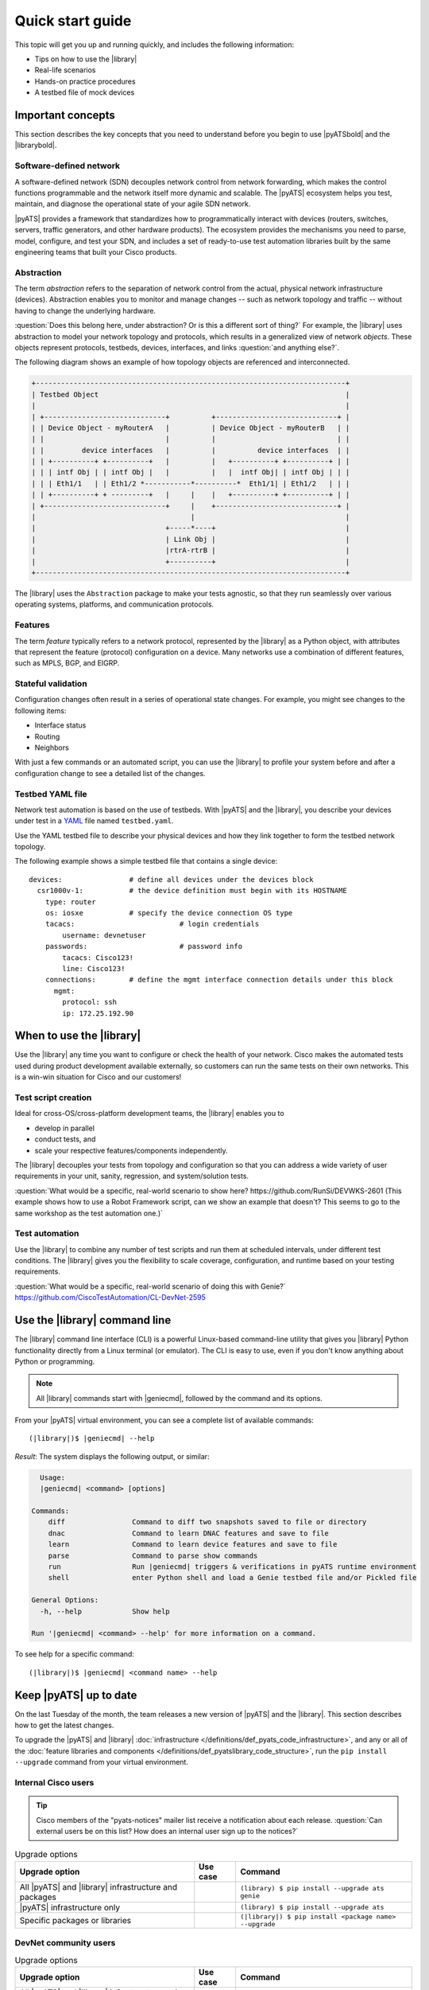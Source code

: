 .. _quick-start:

Quick start guide
=============================
This topic will get you up and running quickly, and includes the following information:

* Tips on how to use the |library|
* Real-life scenarios
* Hands-on practice procedures
* A testbed file of mock devices

Important concepts
-------------------
This section describes the key concepts that you need to understand before you begin to use |pyATSbold| and the |librarybold|.

.. _qs-sdn::

Software-defined network
^^^^^^^^^^^^^^^^^^^^^^^^^
A software-defined network (SDN) decouples network control from network forwarding, which makes the control functions programmable and the network itself more dynamic and scalable. The |pyATS| ecosystem helps you test, maintain, and diagnose
the operational state of your agile SDN network.

|pyATS| provides a framework that standardizes how to programmatically interact with devices (routers, switches, servers, traffic generators, and other hardware products). The ecosystem provides the mechanisms you need to parse, model, configure, and test your SDN, and includes a set of ready-to-use test automation libraries built by the same engineering teams that built your Cisco products.

.. _qs-abstraction::

Abstraction
^^^^^^^^^^^
The term *abstraction* refers to the separation of network control from the actual, physical network infrastructure (devices). Abstraction enables you to monitor and manage changes -- such as network topology and traffic -- without having to change the underlying hardware.

:question:`Does this belong here, under abstraction? Or is this a different sort of thing?` For example, the |library| uses abstraction to model your network topology and protocols, which results in a generalized view of network *objects*. These objects represent protocols, testbeds, devices, interfaces, and links :question:`and anything else?`.

The following diagram shows an example of how topology objects are referenced and interconnected.

.. code-block:: text

    +--------------------------------------------------------------------------+
    | Testbed Object                                                           |
    |                                                                          |
    | +-----------------------------+          +-----------------------------+ |
    | | Device Object - myRouterA   |          | Device Object - myRouterB   | |
    | |                             |          |                             | |
    | |         device interfaces   |          |          device interfaces  | |
    | | +----------+ +----------+   |          |   +----------+ +----------+ | |
    | | | intf Obj | | intf Obj |   |          |   |  intf Obj| | intf Obj | | |
    | | | Eth1/1   | | Eth1/2 *-----------*----------*  Eth1/1| | Eth1/2   | | |
    | | +----------+ + ---------+   |     |    |   +----------+ +----------+ | |
    | +-----------------------------+     |    +-----------------------------+ |
    |                                     |                                    |
    |                               +-----*----+                               |
    |                               | Link Obj |                               |
    |                               |rtrA-rtrB |                               |
    |                               +----------+                               |
    +--------------------------------------------------------------------------+

The |library| uses the ``Abstraction`` package to make your tests agnostic, so that they run seamlessly over various operating systems, platforms, and communication protocols.

.. qs-features::

Features
^^^^^^^^^
The term *feature* typically refers to a network protocol, represented by the |library| as a Python object, with attributes that represent the feature (protocol) configuration on a device. Many networks use a combination of different features, such as MPLS, BGP, and EIGRP.

.. qs-statefulvalidation::

Stateful validation
^^^^^^^^^^^^^^^^^^^
Configuration changes often result in a series of operational state changes. For example, you might see changes to the following items:

* Interface status
* Routing
* Neighbors

With just a few commands or an automated script, you can use the |library| to profile your system before and after a configuration change to see a detailed list of the changes.

.. qs-testbedyaml::

Testbed YAML file
^^^^^^^^^^^^^^^^^^
Network test automation is based on the use of testbeds. With |pyATS| and the |library|, you describe your devices under test in a `YAML <http://www.yaml.org/start.html>`_ file named ``testbed.yaml``.

Use the YAML testbed file to describe your physical devices and how they link together to form the testbed network topology.

The following example shows a simple testbed file that contains a single device::

  devices:                # define all devices under the devices block
    csr1000v-1:           # the device definition must begin with its HOSTNAME
      type: router
      os: iosxe           # specify the device connection OS type
      tacacs:                         # login credentials
          username: devnetuser
      passwords:                      # password info
          tacacs: Cisco123!
          line: Cisco123!
      connections:        # define the mgmt interface connection details under this block
        mgmt:
          protocol: ssh
          ip: 172.25.192.90


When to use the |library|
-------------------------
Use the |library| any time you want to configure or check the health of your network. Cisco makes the automated tests used during product development available externally, so customers can run the same tests on their own networks. This is a win-win situation for Cisco and our customers!

Test script creation
^^^^^^^^^^^^^^^^^^^^^^^
Ideal for cross-OS/cross-platform development teams, the |library| enables you to

* develop in parallel
* conduct tests, and
* scale your respective features/components independently.

The |library| decouples your tests from topology and configuration so that you can address a wide variety of user requirements in your unit, sanity, regression, and system/solution tests.

:question:`What would be a specific, real-world scenario to show here? https://github.com/RunSi/DEVWKS-2601 (This example shows how to use a Robot Framework script, can we show an example that doesn't? This seems to go to the same workshop as the test automation one.)`

Test automation
^^^^^^^^^^^^^^^^^^
Use the |library| to combine any number of test scripts and run them at scheduled intervals, under different test conditions. The |library| gives you the flexibility to scale coverage, configuration, and runtime based on your testing requirements.

:question:`What would be a specific, real-world scenario of doing this with Genie?` https://github.com/CiscoTestAutomation/CL-DevNet-2595

.. qs-library-cli::

Use the |library| command line
----------------------------------------------
The |library| command line interface (CLI) is a powerful Linux-based command-line utility that gives you |library| Python functionality directly from a Linux terminal (or emulator). The CLI is easy to use, even if you don't know anything about Python or programming.

.. note::

  All |library| commands start with |geniecmd|, followed by the command and its options.

From your |pyATS| virtual environment, you can see a complete list of available commands::

  (|library|)$ |geniecmd| --help

*Result*: The system displays the following output, or similar:

.. code-block::

      Usage:
      |geniecmd| <command> [options]

    Commands:
        diff                Command to diff two snapshots saved to file or directory
        dnac                Command to learn DNAC features and save to file
        learn               Command to learn device features and save to file
        parse               Command to parse show commands
        run                 Run |geniecmd| triggers & verifications in pyATS runtime environment
        shell               enter Python shell and load a Genie testbed file and/or Pickled file

    General Options:
      -h, --help            Show help

    Run '|geniecmd| <command> --help' for more information on a command.

To see help for a specific command::

  (|library|)$ |geniecmd| <command name> --help


.. qs-update::

Keep |pyATS| up to date
-----------------------------
On the last Tuesday of the month, the team releases a new version of |pyATS| and the |library|. This section describes how to get the latest changes.

.. qs-upgrade::

To upgrade the |pyATS| and |library| :doc:`infrastructure </definitions/def_pyats_code_infrastructure>`, and any or all of the :doc:`feature libraries and components </definitions/def_pyatslibrary_code_structure>`, run the ``pip install --upgrade`` command from your virtual environment.

Internal Cisco users
^^^^^^^^^^^^^^^^^^^^^

.. tip:: Cisco members of the "pyats-notices" mailer list receive a notification about each release. :question:`Can external users be on this list? How does an internal user sign up to the notices?`

.. csv-table:: Upgrade options
    :header: "Upgrade option", "Use case", "Command"

    "All |pyATS| and |library|  infrastructure and packages", " ", "``(library) $ pip install --upgrade ats genie``"
    "|pyATS| infrastructure only", " ", "``(library) $ pip install --upgrade ats``"
    "Specific packages or libraries", " ", "``(|library|) $ pip install <package name> --upgrade``"

DevNet community users
^^^^^^^^^^^^^^^^^^^^^^^

.. csv-table:: Upgrade options
     :header: "Upgrade option", "Use case", "Command"

     "All |pyATS| and |library|  infrastructure and packages", " ", "``(library) $ pip install --upgrade pyats genie``"
     "|pyATS| infrastructure only", " ", "``(library) $ pip install --upgrade pyats``"
     "Specific packages or libraries", " ", "``(|library|) $ pip install <package name> --upgrade``"

*Result*: The installer checks for and upgrades any dependencies, and gives you the latest version of the |pyATS| and |library| core and library packages. To check the version::

  (|library|) $ pip list | egrep 'ats|genie'

*Result*: The system displays a list of the core packages and the version of each.

:question:`<Probably remove this list, it will be easier to maintain the doc without it.>`

.. code-block:: text

    |geniecmd|                         Main Genie package
    |geniecmd|.abstract                Abstraction package for OS Agnostic
    |geniecmd|.conf                    Genie core for Configuration object
    |geniecmd|.examples                Example for Genie Conf/Ops/Robot and Harness
    |geniecmd|.harness                 Genie core for Test Harness
    |geniecmd|.libs.conf               Libraries for Configuration object
    |geniecmd|.libs.filetransferutils  Libraries for File Transfer utils
    |geniecmd|.libs.ops                Genie core for Operation state object
    |geniecmd|.libs.parser             Libraries containing all the parsers
    |geniecmd|.libs.robot              Libraries containing all Robot keywords
    |geniecmd|.libs.sdk                Libraries containing all Triggers and Verifications
    |geniecmd|.libs.telemetry          Librarires for Genie Telemetry
    |geniecmd|.metaparser              Genie Core for Parser
    |geniecmd|.ops                     Genie Core for operational state
    |geniecmd|.parsergen               Genie Core for parsergen - Automatically parse output
    |geniecmd|.predcore                Genie Core for predcore
    |geniecmd|.telemetry               Genie Core for telemetry - Monitor testbed
    |geniecmd|.utils                   Genie utilities


:question:`Does a user need to update the libraries, or does that happen with the core |library| upgrade?`

Test a network of mock devices
-------------------------------
This section describes how you can use the |library| to run some initial tests on a testbed of our mock devices. This will help you to start using the |library| for some simple scenarios that demonstrate how the |library| works.

.. note:: Make sure that you have |pyats| and the |library| :doc:`fully installed </install/installpyATS>`.

First, you'll download or clone the Git repository that contains the testbed file, and then use the |library| to connect to and test those devices.

Download or clone the Git repository
^^^^^^^^^^^^^^^^^^^^^^^^^^^^^^^^^^^^^

* To clone the Git repository from your virtual environment::

    (|library|) $ git clone https://github.com/CiscoTestAutomation/examples

* To download the Git repository from a browser:

  * Go to https://github.com/CiscoTestAutomation/examples.
  * Select **Clone or download**.
  * Select **Open in Desktop** to download and use the GitHub Desktop app, or **Download Zip** to download and extract a zip file.

 *Result*: You now have the example files stored in the ``examples`` directory.

Configure the testbed.yaml file
^^^^^^^^^^^^^^^^^^^^^^^^^^^^^^^^
The following example shows the testbed file used for the mock devices::

  testbed:
    name: 'virl'

  devices:
    nx-osv-1:
        type: "NX-OSv 9000"
        os: "nxos"
        alias: uut
        tacacs:
            login_prompt: 'login:'
            password_prompt: 'Password:'
            username: admin
        passwords:
            tacacs: admin
            enable: admin
            line: admin
        connections:
            defaults:
                class: 'unicon.Unicon'
            a:
                protocol: telnet
                ip: 172.25.192.90
                port: 17023
        custom:
            abstraction:
                order: [os]
    csr1000v-1:
        type: asr1k
        os: "iosxe"
        alias: helper
        tacacs:
            login_prompt: 'login:'
            password_prompt: 'Password:'
            username: cisco
        passwords:
            tacacs: cisco
            enable: cisco
            line: cisco
        connections:
            defaults:
                class: 'unicon.Unicon'
            a:
                protocol: telnet
                ip: 172.25.192.90
                port: 17021
        custom:
            abstraction:
                order: [os]

:question:`Is it okay to publish these ip addresses externally?`

.. note::

   * Each device name must match the hostname of the device. Otherwise, the connection will hang.
   * At least one device must have the alias 'uut' in the testbed YAML file.

Connect to the mock devices
^^^^^^^^^^^^^^^^^^^^^^^^^^^^^^^^
By default, the |library| connects to all devices in the testbed YAML file. To override the default  behavior:

  * specify one or more devices as a command line argument, or
  * provide a mapping datafile, to control connections per device. :question:`Add a link here to a relevant topic.`


Try manually connecting to a device and showing its ???: https://pubhub.devnetcloud.com/media/genie-docs/docs/cookbooks/genie.html#how-to-keep-genie-up-to-date-how-to-upgrade-genie

*Describe what each command does one at a time*

#. Step one
#. Step two
#. Step n

Use the |library| to test a device upgrade
^^^^^^^^^^^^^^^^^^^^^^^^^^^^^^^^^^^^^^^^^^^

*These are the steps for upgrading the device versions and then seeing the before and after views.*

#. Step one
#. Step two
#. Step n

See also...
*a list of relevant links*

* `Cisco Open Network Environment <https://www.cisco.com/c/en/us/products/collateral/switches/nexus-1000v-switch-vmware-vsphere/white_paper_c11-728045.html>`_
* Example of stateful validation https://github.com/CiscoTestAutomation/CL-DevNet-2595/blob/master/workshop.md
* link 3
